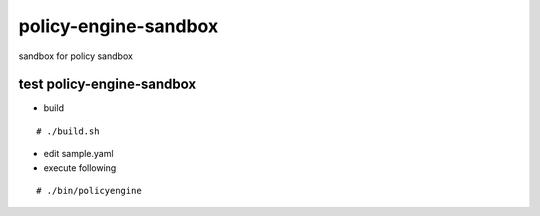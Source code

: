 policy-engine-sandbox
===========================
sandbox for policy sandbox

test policy-engine-sandbox
-------------------------------

- build
::

  # ./build.sh

- edit sample.yaml

- execute following
::

  # ./bin/policyengine
